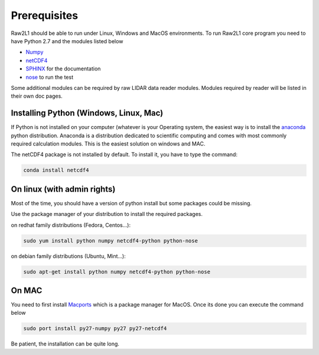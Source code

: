 Prerequisites
=============

Raw2L1 should be able to run under Linux, Windows and MacOS environments.
To run Raw2L1 core program you need to have Python 2.7 and the modules
listed below

* `Numpy`_
* `netCDF4`_
* `SPHINX`_ for the documentation
* `nose`_ to run the test

Some additional modules can be required by raw LIDAR data reader modules.
Modules required by reader will be listed in their own doc pages.

Installing Python (Windows, Linux, Mac)
---------------------------------------

If Python is not installed on your computer (whatever is your Operating system, the easiest way is to install the `anaconda`_ python distribution.
Anaconda is a distribution dedicated to scientific computing and comes with most commonly required calculation modules. This is the easiest solution
on windows and MAC.

The netCDF4 package is not installed by default. To install it, you have to type the command:

.. code-block:: bash

    conda install netcdf4

On linux (with admin rights)
----------------------------

Most of the time, you should have a version of python install but some
packages could be missing.

Use the package manager of your distribution to install the required
packages.

on redhat family distributions (Fedora, Centos...):

.. code-block:: bash

	sudo yum install python numpy netcdf4-python python-nose

on debian family distributions (Ubuntu, Mint...):

.. code-block:: bash

	sudo apt-get install python numpy netcdf4-python python-nose

On MAC
------

You need to first install `Macports <https://www.macports.org/>`_ which
is a package manager for MacOS. Once its done you can execute the command
below

.. code-block:: bash

	sudo port install py27-numpy py27 py27-netcdf4

Be patient, the installation can be quite long.

.. _Numpy: http://www.numpy.org/
.. _netCDF4: https://github.com/Unidata/netcdf4-python
.. _SPHINX: http://sphinx-doc.org/index.html
.. _anaconda: http://continuum.io/downloads
.. _nose: https://nose.readthedocs.org/en/latest/

